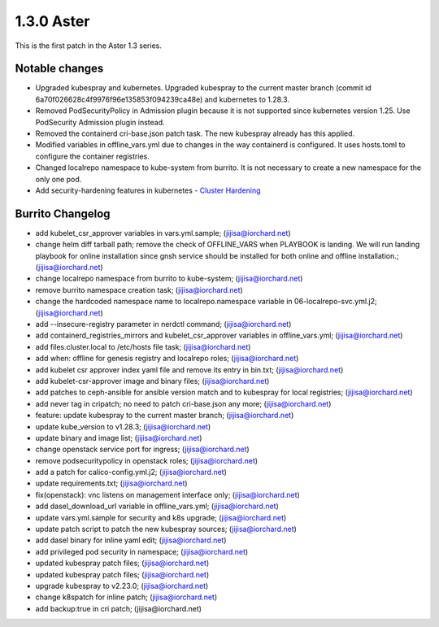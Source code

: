 1.3.0 Aster
============

This is the first patch in the Aster 1.3 series.

Notable changes
----------------

* Upgraded kubespray and kubernetes.
  Upgraded kubespray to the current master branch (commit id
  6a70f026628c4f9976f96e135853f094239ca48e) and kubernetes to 1.28.3.
* Removed PodSecurityPolicy in Admission plugin 
  because it is not supported since kubernetes version 1.25.
  Use PodSecurity Admission plugin instead.
* Removed the containerd cri-base.json patch task.
  The new kubespray already has this applied.
* Modified variables in offline_vars.yml due to changes in the way
  containerd is configured. It uses hosts.toml to configure
  the container registries.
* Changed localrepo namespace to kube-system from burrito.
  It is not necessary to create a new namespace for the only one pod.
* Add security-hardening features in kubernetes - 
  `Cluster Hardening
  <https://github.com/kubernetes-sigs/kubespray/blob/master/docs/hardening.md>`_

Burrito Changelog
------------------

* add kubelet_csr_approver variables in vars.yml.sample; (jijisa@iorchard.net)
* change helm diff tarball path; remove the check of OFFLINE_VARS when PLAYBOOK is landing. We will run landing playbook for online installation since gnsh service should be installed for both online and offline installation.; (jijisa@iorchard.net)
* change localrepo namespace from burrito to kube-system; (jijisa@iorchard.net)
* remove burrito namespace creation task; (jijisa@iorchard.net)
* change the hardcoded namespace name to localrepo.namespace variable in 06-localrepo-svc.yml.j2; (jijisa@iorchard.net)
* add --insecure-registry parameter in nerdctl command; (jijisa@iorchard.net)
* add containerd_registries_mirrors and kubelet_csr_approver variables in offline_vars.yml; (jijisa@iorchard.net)
* add files.cluster.local to /etc/hosts file task; (jijisa@iorchard.net)
* add when: offline for genesis registry and localrepo roles; (jijisa@iorchard.net)
* add kubelet csr approver index yaml file and remove its entry in bin.txt; (jijisa@iorchard.net)
* add kubelet-csr-approver image and binary files; (jijisa@iorchard.net)
* add patches to ceph-ansible for ansible version match and to kubespray for local registries; (jijisa@iorchard.net)
* add never tag in cripatch; no need to patch cri-base.json any more; (jijisa@iorchard.net)
* feature: update kubespray to the current master branch; (jijisa@iorchard.net)
* update kube_version to v1.28.3; (jijisa@iorchard.net)
* update binary and image list; (jijisa@iorchard.net)
* change openstack service port for ingress; (jijisa@iorchard.net)
* remove podsecuritypolicy in openstack roles; (jijisa@iorchard.net)
* add a patch for calico-config.yml.j2; (jijisa@iorchard.net)
* update requirements.txt; (jijisa@iorchard.net)
* fix(openstack): vnc listens on management interface only; (jijisa@iorchard.net)
* add dasel_download_url variable in offline_vars.yml; (jijisa@iorchard.net)
* update vars.yml.sample for security and k8s upgrade; (jijisa@iorchard.net)
* update patch script to patch the new kubespray sources; (jijisa@iorchard.net)
* add dasel binary for inline yaml edit; (jijisa@iorchard.net)
* add privileged pod security in namespace; (jijisa@iorchard.net)
* updated kubespray patch files; (jijisa@iorchard.net)
* updated kubespray patch files; (jijisa@iorchard.net)
* upgrade kubespray to v2.23.0; (jijisa@iorchard.net)
* change k8spatch for inline patch; (jijisa@iorchard.net)
* add backup:true in cri patch; (jijisa@iorchard.net)
